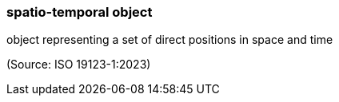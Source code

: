 === spatio-temporal object

object representing a set of direct positions in space and time

(Source: ISO 19123-1:2023)

